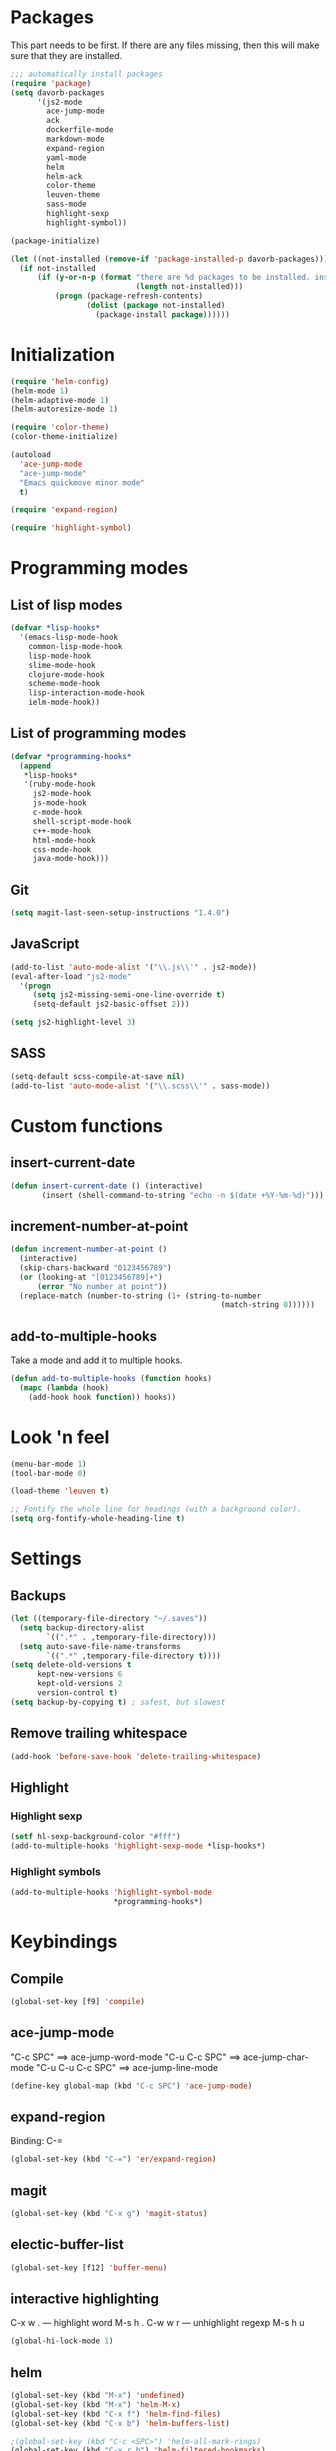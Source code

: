 * Packages
This part needs to be first. If there are any files missing, then
this will make sure that they are installed.

#+begin_src emacs-lisp
    ;;; automatically install packages
    (require 'package)
    (setq davorb-packages
          '(js2-mode
            ace-jump-mode
            ack
            dockerfile-mode
            markdown-mode
            expand-region
            yaml-mode
            helm
            helm-ack
            color-theme
            leuven-theme
            sass-mode
            highlight-sexp
            highlight-symbol))

    (package-initialize)

    (let ((not-installed (remove-if 'package-installed-p davorb-packages)))
      (if not-installed
          (if (y-or-n-p (format "there are %d packages to be installed. install them? "
                                (length not-installed)))
              (progn (package-refresh-contents)
                     (dolist (package not-installed)
                       (package-install package))))))
#+end_src
* Initialization
#+begin_src emacs-lisp
  (require 'helm-config)
  (helm-mode 1)
  (helm-adaptive-mode 1)
  (helm-autoresize-mode 1)

  (require 'color-theme)
  (color-theme-initialize)

  (autoload
    'ace-jump-mode
    "ace-jump-mode"
    "Emacs quickmove minor mode"
    t)

  (require 'expand-region)

  (require 'highlight-symbol)
#+end_src

* Programming modes

** List of lisp modes
#+begin_src emacs-lisp
(defvar *lisp-hooks*
  '(emacs-lisp-mode-hook
    common-lisp-mode-hook
    lisp-mode-hook
    slime-mode-hook
    clojure-mode-hook
    scheme-mode-hook
    lisp-interaction-mode-hook
    ielm-mode-hook))
#+end_src
** List of programming modes
#+begin_src emacs-lisp
(defvar *programming-hooks*
  (append
   *lisp-hooks*
   '(ruby-mode-hook
     js2-mode-hook
     js-mode-hook
     c-mode-hook
     shell-script-mode-hook
     c++-mode-hook
     html-mode-hook
     css-mode-hook
     java-mode-hook)))
#+end_src
** Git
#+begin_src emacs-lisp
(setq magit-last-seen-setup-instructions "1.4.0")
#+end_src
** JavaScript
#+begin_src emacs-lisp
(add-to-list 'auto-mode-alist '("\\.js\\'" . js2-mode))
(eval-after-load "js2-mode"
  '(progn
     (setq js2-missing-semi-one-line-override t)
     (setq-default js2-basic-offset 2)))

(setq js2-highlight-level 3)
#+end_src

** SASS
#+begin_src emacs-lisp
(setq-default scss-compile-at-save nil)
(add-to-list 'auto-mode-alist '("\\.scss\\'" . sass-mode))
#+end_src

* Custom functions
** insert-current-date
#+begin_src emacs-lisp
(defun insert-current-date () (interactive)
       (insert (shell-command-to-string "echo -n $(date +%Y-%m-%d)")))
#+end_src
** increment-number-at-point
#+begin_src emacs-lisp
(defun increment-number-at-point ()
  (interactive)
  (skip-chars-backward "0123456789")
  (or (looking-at "[0123456789]+")
      (error "No number at point"))
  (replace-match (number-to-string (1+ (string-to-number
                                               (match-string 0))))))
#+end_src
** add-to-multiple-hooks
Take a mode and add it to multiple hooks.
#+begin_src emacs-lisp
(defun add-to-multiple-hooks (function hooks)
  (mapc (lambda (hook)
    (add-hook hook function)) hooks))
#+end_src
* Look 'n feel
#+begin_src emacs-lisp
(menu-bar-mode 1)
(tool-bar-mode 0)

(load-theme 'leuven t)

;; Fontify the whole line for headings (with a background color).
(setq org-fontify-whole-heading-line t)
#+end_src

* Settings
** Backups
#+begin_src emacs-lisp
(let ((temporary-file-directory "~/.saves"))
  (setq backup-directory-alist
        `((".*" . ,temporary-file-directory)))
  (setq auto-save-file-name-transforms
        `((".*" ,temporary-file-directory t))))
(setq delete-old-versions t
      kept-new-versions 6
      kept-old-versions 2
      version-control t)
(setq backup-by-copying t) ; safest, but slowest
#+end_src
** Remove trailing whitespace
#+begin_src emacs-lisp
(add-hook 'before-save-hook 'delete-trailing-whitespace)
#+end_src
** Highlight
*** Highlight sexp
#+begin_src emacs-lisp
(setf hl-sexp-background-color "#fff")
(add-to-multiple-hooks 'highlight-sexp-mode *lisp-hooks*)
#+end_src
*** Highlight symbols
#+begin_src emacs-lisp
(add-to-multiple-hooks 'highlight-symbol-mode
                       *programming-hooks*)
#+end_src
* Keybindings
** Compile
#+begin_src emacs-lisp
(global-set-key [f9] 'compile)
#+end_src
** ace-jump-mode
"C-c SPC" ==> ace-jump-word-mode
"C-u C-c SPC" ==> ace-jump-char-mode
"C-u C-u C-c SPC" ==> ace-jump-line-mode
#+begin_src emacs-lisp
(define-key global-map (kbd "C-c SPC") 'ace-jump-mode)
#+end_src
** expand-region
Binding: C-=
#+begin_src emacs-lisp
(global-set-key (kbd "C-=") 'er/expand-region)
#+end_src
** magit
#+begin_src emacs-lisp
(global-set-key (kbd "C-x g") 'magit-status)
#+end_src
** electic-buffer-list
#+begin_src emacs-lisp
(global-set-key [f12] 'buffer-menu)
#+end_src
** interactive highlighting
C-x w . --- highlight word
M-s h .
C-w w r --- unhighlight regexp
M-s h u
#+begin_src emacs-lisp
(global-hi-lock-mode 1)
#+end_src

** helm
#+begin_src emacs-lisp
(global-set-key (kbd "M-x") 'undefined)
(global-set-key (kbd "M-x") 'helm-M-x)
(global-set-key (kbd "C-x f") 'helm-find-files)
(global-set-key (kbd "C-x b") 'helm-buffers-list)

;(global-set-key (kbd "C-c <SPC>") 'helm-all-mark-rings)
(global-set-key (kbd "C-x r b") 'helm-filtered-bookmarks)
(global-set-key (kbd "M-y") 'helm-show-kill-ring)
(global-set-key (kbd "C-,") 'helm-calcul-expression)
#+end_src
** increment number
#+begin_src emacs-lisp
(global-set-key (kbd "C-c i") 'increment-number-at-point)
#+end_src
* Skeletons
** LaTeX
#+begin_src emacs-lisp
  (define-skeleton latex-skeleton
    "Inserts a begin_src-skeleton into the current buffer.
  This only makes sense for empty buffers."
    "\\documentclass[a4paper]{article}\n\n"
    "\\documentclass[a4paper]{article}\n"
    "\\usepackage[utf8]{inputenc}\n"
    "\\usepackage[swedish]{babel} % for Swedish characters\n\n"
    "\\usepackage{fancyvrb}       % for code listings\n"
    "\\fvset{tabsize=4}\n"
    "\\fvset{fontsize=\small}\n\n"
    "\\title{Document title}\n"
    "\\author{Davor Babi\'{c}}\n\n"
    "\\begin{document}\n"
    "\\maketitle\n\n"
    "\\end{document}\n")
#+end_src
** org-mode
#+begin_src emacs-lisp
    (define-skeleton org-mode-begin-src-skeleton
      "Inserts a skeleton containing begin and end_src, for code
  blocks in org-mode"
      "Language: "
      "\#+begin_src " str "\n"
      "\#+end_src \n")
#+end_src
